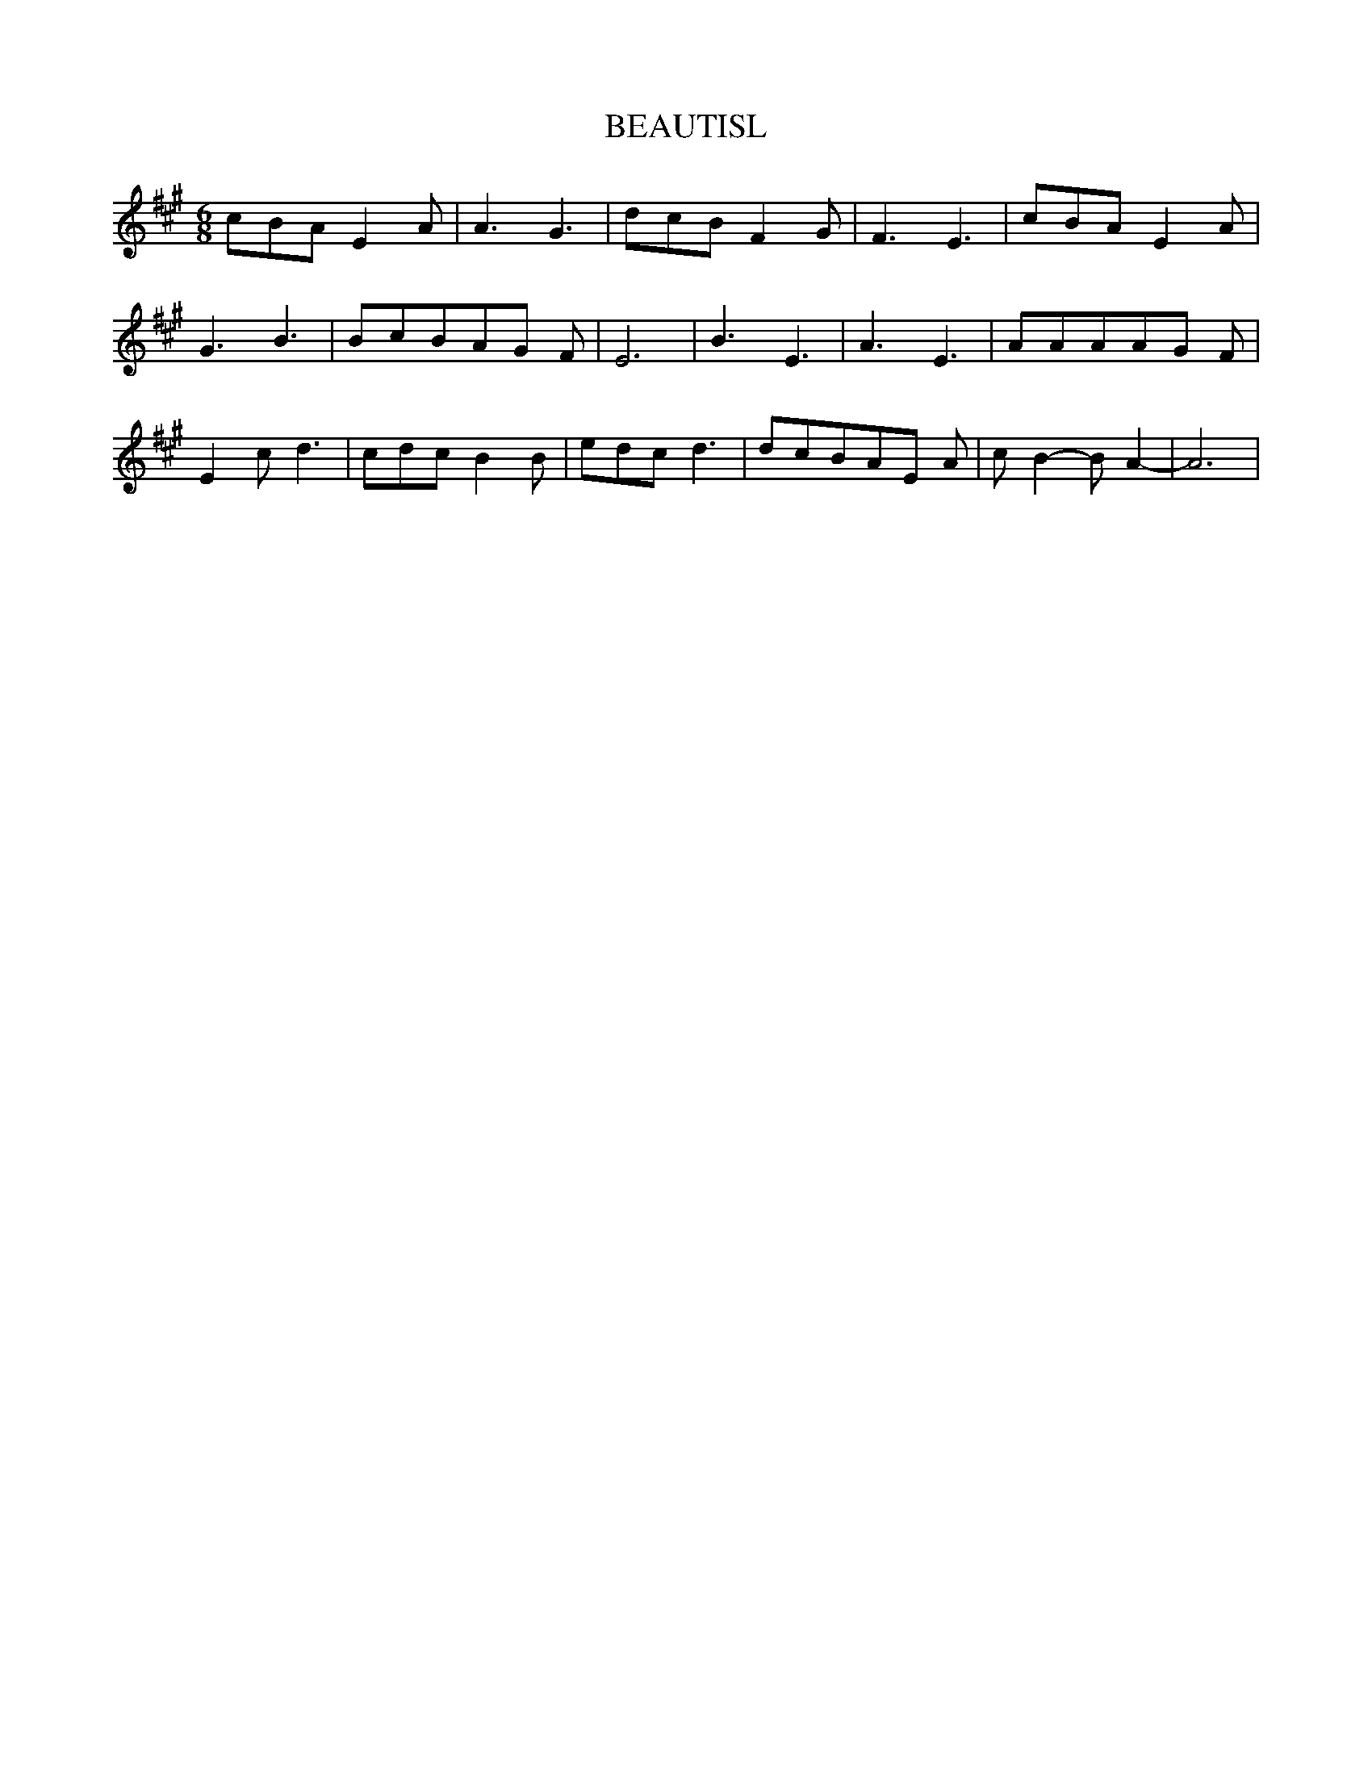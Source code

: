 % Generated more or less automatically by swtoabc by Erich Rickheit KSC
X:1
T:BEAUTISL
M:6/8
L:1/8
K:A
 cBA E2 A| A3 G3| dcB F2 G| F3- E3| cBA E2 A| G3 B3| BcBA-G F| E6|\
 B3 E3| A3 E3| AAAA-G F| E2- c d3| cdc B2 B| edc d3| dcBA-E A| c- B2- B A2-|\
 A6|

